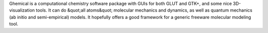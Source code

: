 .. title: Ghemical
.. slug: ghemical
.. date: 2013-03-04
.. tags: Quantum Mechanics, 3D Viewer, GPL, C++
.. link: http://bioinformatics.org/ghemical
.. category: Open Source
.. type: text open_source
.. comments: 

Ghemical is a computational chemistry software package with GUIs for both GLUT and GTK+, and some nice 3D-visualization tools. It can do &quot;all atoms&quot; molecular mechanics and dynamics, as well as quantum mechanics (ab initio and semi-empirical) models. It hopefully offers a good framework for a generic freeware molecular modeling tool.
